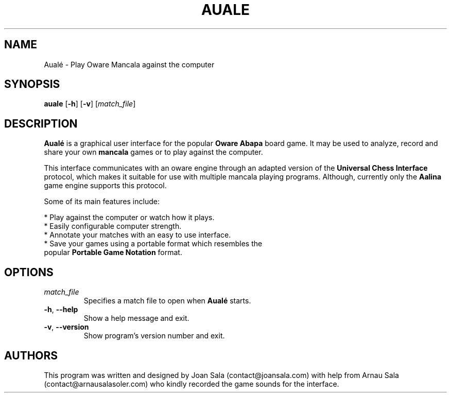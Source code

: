 '\" t
.\"
.pc
.TH AUALE 6 "2015-03-26" "1.1.0" "Aualé Manual"
.SH NAME
Aualé \- Play Oware Mancala against the computer
.\" ********************************************************************
.SH SYNOPSIS
.B auale
.RB [\| \-h \|]
.RB [\| \-v \|]
.RI [\| match_file \|]
.\" ********************************************************************
.SH DESCRIPTION
.B Aualé
is a graphical user interface for the popular
.B "Oware Abapa"
board game. It may be used to analyze, record and share your own
.B mancala
games or to play against the computer.
.PP
This interface communicates with an oware engine through an adapted version of
the
.B "Universal Chess Interface"
protocol, which makes it suitable for use with multiple mancala playing
programs. Although, currently only the
.B Aalina
game engine supports this protocol.
.PP
Some of its main features include:
.PP
* Play against the computer or watch how it plays.
.br
* Easily configurable computer strength.
.br
* Annotate your matches with an easy to use interface.
.br
* Save your games using a portable format which resembles the
.br
  popular
.B "Portable Game Notation"
format.
.\" ********************************************************************
.SH OPTIONS
.TP
.RI \| match_file \|
Specifies a match file to open when
.B Aualé
starts.
.TP
.BR \-h ", " \-\-help
Show a help message and exit.
.TP
.BR \-v ", " \-\-version
Show program's version number and exit.
.\" ********************************************************************
.SH AUTHORS
This program was written and designed by Joan Sala (contact@joansala.com)
with help from Arnau Sala (contact@arnausalasoler.com) who kindly recorded
the game sounds for the interface.

